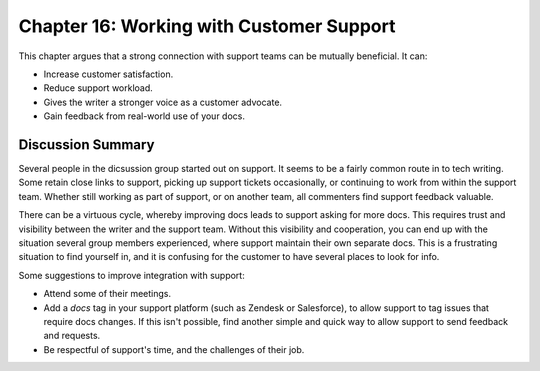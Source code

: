 =========================================
Chapter 16: Working with Customer Support
=========================================

This chapter argues that a strong connection with support teams can be mutually beneficial. It can:

* Increase customer satisfaction.
* Reduce support workload.
* Gives the writer a stronger voice as a customer advocate.
* Gain feedback from real-world use of your docs.

Discussion Summary
------------------

Several people in the dicsussion group started out on support. It seems to be a fairly common route in to tech writing. Some retain close links to support, picking up support tickets occasionally, or continuing to work from within the support team. Whether still working as part of support, or on another team, all commenters find support feedback valuable.

There can be a virtuous cycle, whereby improving docs leads to support asking for more docs. This requires trust and visibility between the writer and the support team. Without this visibility and cooperation, you can end up with the situation several group members experienced, where support maintain their own separate docs. This is a frustrating situation to find yourself in, and it is confusing for the customer to have several places to look for info.

Some suggestions to improve integration with support:

* Attend some of their meetings.
* Add a `docs` tag in your support platform (such as Zendesk or Salesforce), to allow support to tag issues that require docs changes. If this isn't possible, find another simple and quick way to allow support to send feedback and requests.
* Be respectful of support's time, and the challenges of their job.